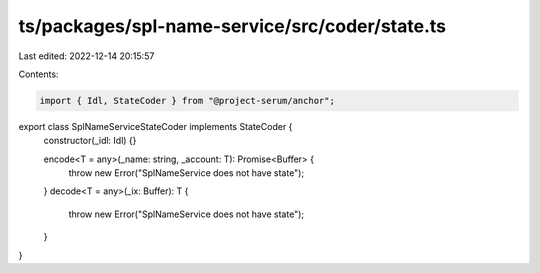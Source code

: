 ts/packages/spl-name-service/src/coder/state.ts
===============================================

Last edited: 2022-12-14 20:15:57

Contents:

.. code-block:: ts

    import { Idl, StateCoder } from "@project-serum/anchor";

export class SplNameServiceStateCoder implements StateCoder {
  constructor(_idl: Idl) {}

  encode<T = any>(_name: string, _account: T): Promise<Buffer> {
    throw new Error("SplNameService does not have state");
  }
  decode<T = any>(_ix: Buffer): T {
    throw new Error("SplNameService does not have state");
  }
}


